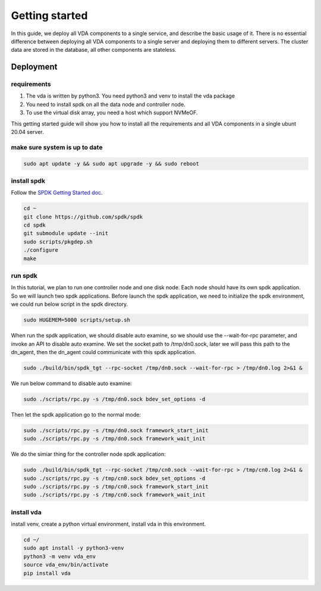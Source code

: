Getting started
===============

In this guide, we deploy all VDA components to a single service, and
describe the basic usage of it. There is no essential difference
between deploying all VDA components to a single server and deploying
them to different servers. The cluster data are stored in the
database, all other components are stateless.

Deployment
----------

requirements
^^^^^^^^^^^^
#. The vda is written by python3. You need python3 and venv to install
   the vda package
#. You need to install spdk on all the data node and controller node.
#. To use the virtual disk array, you need a host which support NVMeOF.

This getting started guide will show you how to install all the
requirements and all VDA components in a single ubunt 20.04 server.

make sure system is up to date
^^^^^^^^^^^^^^^^^^^^^^^^^^^^^^
.. code-block:: none

   sudo apt update -y && sudo apt upgrade -y && sudo reboot

install spdk
^^^^^^^^^^^^
Follow the `SPDK Getting Started doc <https://spdk.io/doc/getting_started.html>`_.

.. code-block:: none

   cd ~
   git clone https://github.com/spdk/spdk
   cd spdk
   git submodule update --init
   sudo scripts/pkgdep.sh
   ./configure
   make

run spdk
^^^^^^^^
In this tutorial, we plan to run one controller node and one disk
node. Each node should have its own spdk application. So we will
launch two spdk applications.
Before launch the spdk application, we need to initialize the spdk
environment, we could run below script in the spdk directory.

.. code-block:: none

   sudo HUGEMEM=5000 scripts/setup.sh

When run the spdk application, we should disable auto examine, so we
should use the --wait-for-rpc parameter, and invoke an API to disable
auto examine. We set the socket path to  /tmp/dn0.sock, later we will
pass this path to the dn_agent, then the dn_agent could communicate
with this spdk application.

.. code-block:: none

   sudo ./build/bin/spdk_tgt --rpc-socket /tmp/dn0.sock --wait-for-rpc > /tmp/dn0.log 2>&1 &

We run below command to disable auto examine:

.. code-block:: none

   sudo ./scripts/rpc.py -s /tmp/dn0.sock bdev_set_options -d

Then let the spdk application go to the normal mode:

.. code-block:: none

   sudo ./scripts/rpc.py -s /tmp/dn0.sock framework_start_init
   sudo ./scripts/rpc.py -s /tmp/dn0.sock framework_wait_init

We do the simiar thing for the controller node spdk application:

.. code-block:: none

   sudo ./build/bin/spdk_tgt --rpc-socket /tmp/cn0.sock --wait-for-rpc > /tmp/cn0.log 2>&1 &
   sudo ./scripts/rpc.py -s /tmp/cn0.sock bdev_set_options -d
   sudo ./scripts/rpc.py -s /tmp/cn0.sock framework_start_init
   sudo ./scripts/rpc.py -s /tmp/cn0.sock framework_wait_init

install vda
^^^^^^^^^^^
install venv, create a python virtual environment, install vda in this
environment.

.. code-block:: none

   cd ~/
   sudo apt install -y python3-venv
   python3 -m venv vda_env
   source vda_env/bin/activate
   pip install vda

